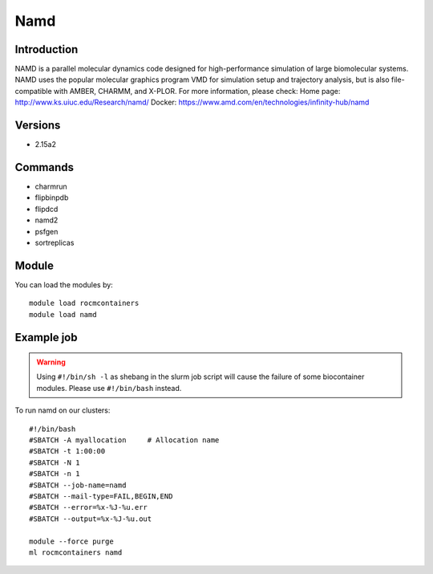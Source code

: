 .. _backbone-label:

Namd
==============================

Introduction
~~~~~~~~
NAMD is a parallel molecular dynamics code designed for high-performance simulation of large biomolecular systems. NAMD uses the popular molecular graphics program VMD for simulation setup and trajectory analysis, but is also file-compatible with AMBER, CHARMM, and X-PLOR.
For more information, please check:
Home page: http://www.ks.uiuc.edu/Research/namd/ 
Docker: https://www.amd.com/en/technologies/infinity-hub/namd

Versions
~~~~~~~~
- 2.15a2

Commands
~~~~~~~
- charmrun
- flipbinpdb
- flipdcd
- namd2
- psfgen
- sortreplicas

Module
~~~~~~~~
You can load the modules by::

    module load rocmcontainers
    module load namd

Example job
~~~~~
.. warning::
    Using ``#!/bin/sh -l`` as shebang in the slurm job script will cause the failure of some biocontainer modules. Please use ``#!/bin/bash`` instead.

To run namd on our clusters::

    #!/bin/bash
    #SBATCH -A myallocation     # Allocation name
    #SBATCH -t 1:00:00
    #SBATCH -N 1
    #SBATCH -n 1
    #SBATCH --job-name=namd
    #SBATCH --mail-type=FAIL,BEGIN,END
    #SBATCH --error=%x-%J-%u.err
    #SBATCH --output=%x-%J-%u.out

    module --force purge
    ml rocmcontainers namd

